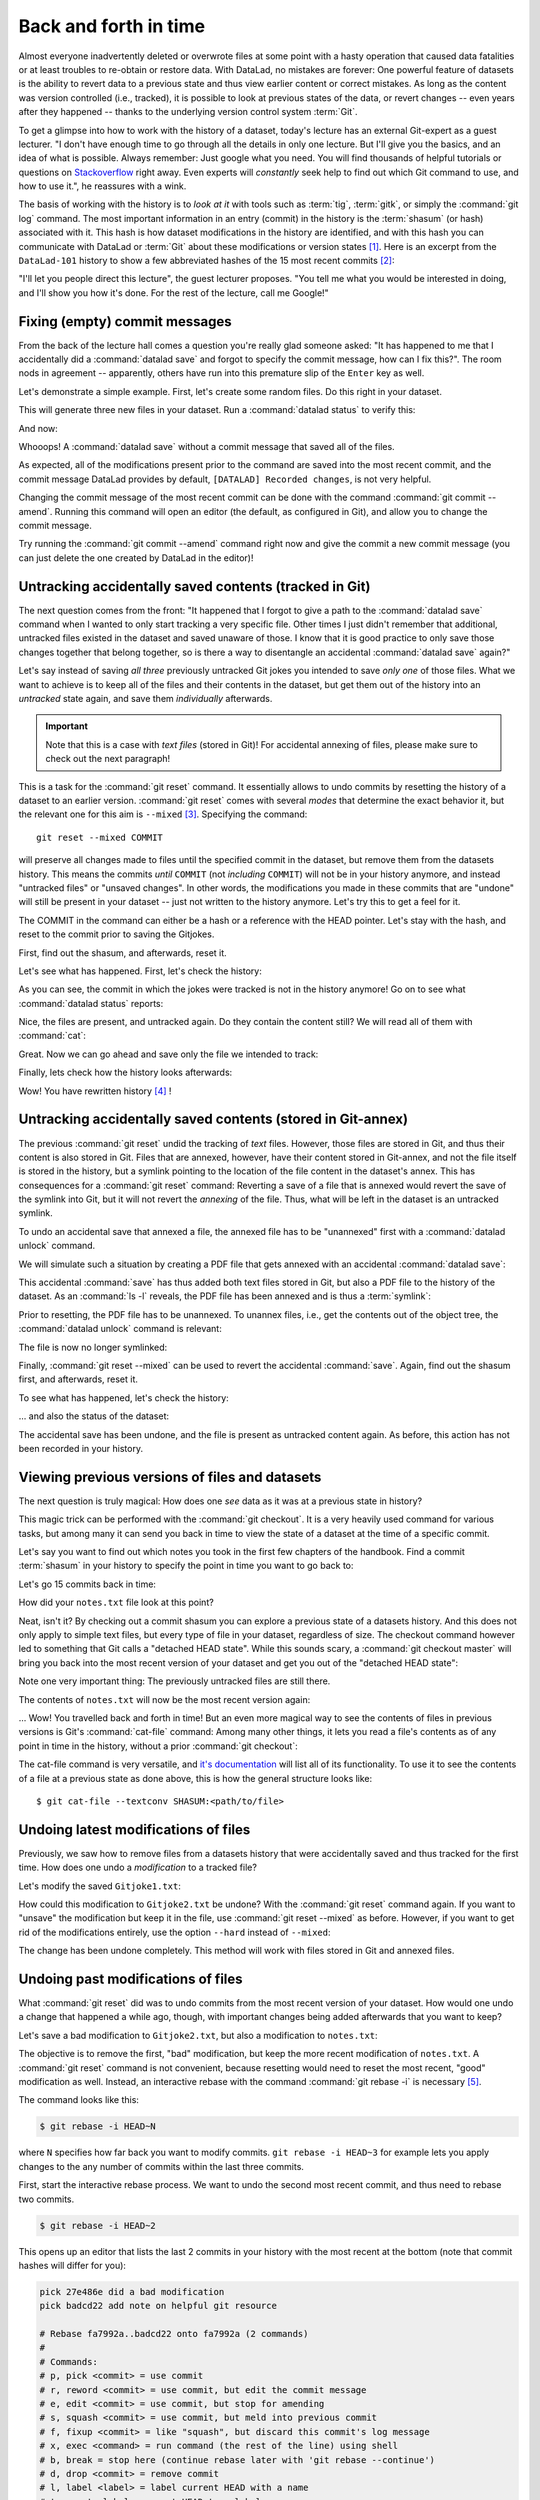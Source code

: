 .. _history:

Back and forth in time
----------------------


Almost everyone inadvertently deleted or overwrote files at some point with
a hasty operation that caused data fatalities or at least troubles to
re-obtain or restore data.
With DataLad, no mistakes are forever: One powerful feature of datasets
is the ability to revert data to a previous state and thus view earlier content or
correct mistakes. As long as the content was version controlled (i.e., tracked),
it is possible to look at previous states of the data, or revert changes --
even years after they happened -- thanks to the underlying version control
system :term:`Git`.

To get a glimpse into how to work with the history of a dataset, today's lecture
has an external Git-expert as a guest lecturer.
"I don't have enough time to go through all the details in only
one lecture. But I'll give you the basics, and an idea of what is possible.
Always remember: Just google what you need. You will find thousands of helpful tutorials
or questions on `Stackoverflow <https.stackoverflow.com>`_ right away.
Even experts will *constantly* seek help to find out which Git command to
use, and how to use it.", he reassures with a wink.

The basis of working with the history is to *look at it* with tools such
as :term:`tig`, :term:`gitk`, or simply the :command:`git log` command.
The most important information in an entry (commit) in the history is
the :term:`shasum` (or hash) associated with it.
This hash is how dataset modifications in the history are identified,
and with this hash you can communicate with DataLad or :term:`Git` about these
modifications or version states [#f1]_.
Here is an excerpt from the ``DataLad-101`` history to show a
few abbreviated hashes of the 15 most recent commits [#f2]_:

.. runrecord:: _examples/DL-101-136-101
   :workdir: dl-101/DataLad-101
   :language: console

   $ git log -15 --oneline


"I'll let you people direct this lecture", the guest lecturer proposes.
"You tell me what you would be interested in doing, and I'll show you how it's
done. For the rest of the lecture, call me Google!"

Fixing (empty) commit messages
^^^^^^^^^^^^^^^^^^^^^^^^^^^^^^

From the back of the lecture hall comes a question you're really glad
someone asked: "It has happened to me that I accidentally did a
:command:`datalad save` and forgot to specify the commit message,
how can I fix this?".
The room nods in agreement -- apparently, others have run into this
premature slip of the ``Enter`` key as well.

Let's demonstrate a simple example. First, let's create some random files.
Do this right in your dataset.

.. runrecord:: _examples/DL-101-136-102
   :language: console
   :workdir: dl-101/DataLad-101

   $ cat << EOT > Gitjoke1.txt
   Git knows what you did last summer!
   EOT

   $ cat << EOT > Gitjoke2.txt
   Knock knock. Who's there? Git.
   Git-who?
   Sorry, 'who' is not a git command - did you mean 'show'?
   EOT

   $ cat << EOT > Gitjoke3.txt
   In Soviet Russia, git commits YOU!
   EOT

This will generate three new files in your dataset. Run a
:command:`datalad status` to verify this:

.. runrecord:: _examples/DL-101-136-103
   :language: console
   :workdir: dl-101/DataLad-101

   $ datalad status

And now:

.. runrecord:: _examples/DL-101-136-104
   :language: console
   :workdir: dl-101/DataLad-101

   $ datalad save

Whooops! A :command:`datalad save` without a
commit message that saved all of the files.

.. runrecord:: _examples/DL-101-136-105
   :language: console
   :workdir: dl-101/DataLad-101
   :emphasize-lines: 6

   $ git log -p -1

As expected, all of the modifications present prior to the
command are saved into the most recent commit, and the commit
message DataLad provides by default, ``[DATALAD] Recorded changes``,
is not very helpful.

Changing the commit message of the most recent commit can be done with
the command :command:`git commit --amend`. Running this command will open
an editor (the default, as configured in Git), and allow you
to change the commit message.

Try running the :command:`git commit --amend` command right now and give
the commit a new commit message (you can just delete the one created by
DataLad in the editor)!

.. findoutmore:: Changing the commit messages of not-the-most-recent commits

   The :command:`git commit --amend` commands will let you
   rewrite the commit message of the most recent commit. If you
   however need to rewrite commit messages of older commits, you
   can do so during a so-called "interactive rebase" [#f4]_. The command
   for this is

   .. code-block:: bash

      $ git rebase -i HEAD~N

   where ``N`` specifies how far back you want to rewrite commits.
   ``git rebase -i HEAD~3`` for example lets you apply changes to the
   any number of commit messages within the last three commits.

   .. note::

      Be aware that an interactive rebase lets you *rewrite* history.
      This can lead to confusion or worse if the history you are rewriting
      is shared with others, e.g., in a collaborative project. Be also aware
      that rewriting history that is *pushed*/*published* (e.g., to Github)
      will require a force-push!

   Running this command gives you a list of the N most recent commits
   in your text editor (which may be :term:`vim`!), sorted with
   the most recent commit on the bottom.
   This is how it may look like:

   .. code-block:: bash

      pick 8503f26 Add note on adding siblings
      pick 23f0a52 add note on configurations and git config
      pick c42cba4 add note on DataLads procedures

      # Rebase b259ce8..c42cba4 onto b259ce8 (3 commands)
      #
      # Commands:
      # p, pick <commit> = use commit
      # r, reword <commit> = use commit, but edit the commit message
      # e, edit <commit> = use commit, but stop for amending
      # s, squash <commit> = use commit, but meld into previous commit
      # f, fixup <commit> = like "squash", but discard this commit's log message
      # x, exec <command> = run command (the rest of the line) using shell
      # b, break = stop here (continue rebase later with 'git rebase --continue')
      # d, drop <commit> = remove commit
      # l, label <label> = label current HEAD with a name

   An interactive rebase allows to apply various modifying actions to any
   number of commits in the list. Below the list are descriptions of these
   different actions. Among them is "reword", which lets you "edit the commit
   message". To apply this action and reword the top-most commit message in this list
   (``8503f26 Add note on adding siblings``, three commits back in the history),
   exchange the word ``pick`` in the beginning of the line with the word
   ``reword`` or simply ``r`` like this::

      r 8503f26 Add note on adding siblings

   If you want to reword more than one commit message, exchange several
   ``pick``\s. Any commit with the word ``pick`` at the beginning of the line will
   be kept as is. Once you are done, save and close the editor. This will
   sequentially open up a new editor for each commit you want to reword. In
   it, you will be able to change the commit message. Save to proceed to
   the next commit message until the rebase is complete.
   But be careful not to delete any lines in the above editor view --
   **An interactive rebase can be dangerous, and if you remove a line, this commit will be lost!** [#f5]_

Untracking accidentally saved contents (tracked in Git)
^^^^^^^^^^^^^^^^^^^^^^^^^^^^^^^^^^^^^^^^^^^^^^^^^^^^^^^

The next question comes from the front:
"It happened that I forgot to give a path to the :command:`datalad save`
command when I wanted to only start tracking a very specific file.
Other times I just didn't remember that
additional, untracked files existed in the dataset and saved unaware of
those. I know that it is good practice to only save
those changes together that belong together, so is there a way to
disentangle an accidental :command:`datalad save` again?"

Let's say instead of saving *all three* previously untracked Git jokes
you intended to save *only one* of those files. What we
want to achieve is to keep all of the files and their contents
in the dataset, but get them out of the history into an
*untracked* state again, and save them *individually* afterwards.

.. important::

   Note that this is a case with *text files* (stored in Git)! For
   accidental annexing of files, please make sure to check out
   the next paragraph!

This is a task for the :command:`git reset` command. It essentially allows to
undo commits by resetting the history of a dataset to an earlier version.
:command:`git reset` comes with several *modes* that determine the
exact behavior it, but the relevant one for this aim is ``--mixed`` [#f3]_.
Specifying the command::

   git reset --mixed COMMIT

will preserve all changes made to files until the specified
commit in the dataset, but remove them from the datasets history.
This means the commits *until* ``COMMIT`` (not *including* ``COMMIT``)
will not be in your history anymore, and instead "untracked files" or
"unsaved changes". In other words, the modifications
you made in these commits that are "undone" will still be present
in your dataset -- just not written to the history anymore. Let's
try this to get a feel for it.

The COMMIT in the command can either be a hash or a reference
with the HEAD pointer. Let's stay with the hash, and reset to the
commit prior to saving the Gitjokes.

First, find out the shasum, and afterwards, reset it.

.. runrecord:: _examples/DL-101-136-106
   :language: console
   :workdir: dl-101/DataLad-101

   $ git log -3 --oneline

.. runrecord:: _examples/DL-101-136-107
   :language: console
   :workdir: dl-101/DataLad-101
   :realcommand: echo "$ git reset --mixed $(git rev-parse HEAD~1)" && git reset --mixed $(git rev-parse HEAD~1)

Let's see what has happened. First, let's check the history:

.. runrecord:: _examples/DL-101-136-108
   :language: console
   :workdir: dl-101/DataLad-101

   $ git log -2 --oneline

As you can see, the commit in which the jokes were tracked
is not in the history anymore! Go on to see what :command:`datalad status`
reports:

.. runrecord:: _examples/DL-101-136-109
   :workdir: dl-101/DataLad-101
   :language: console

   $ datalad status

Nice, the files are present, and untracked again. Do they contain
the content still? We will read all of them with :command:`cat`:

.. runrecord:: _examples/DL-101-136-110
   :workdir: dl-101/DataLad-101
   :language: console

   $ cat Gitjoke*

Great. Now we can go ahead and save only the file we intended
to track:

.. runrecord:: _examples/DL-101-136-111
   :workdir: dl-101/DataLad-101
   :language: console

   $ datalad save -m "save my favourite Git joke" Gitjoke2.txt

Finally, lets check how the history looks afterwards:

.. runrecord:: _examples/DL-101-136-112
   :workdir: dl-101/DataLad-101
   :language: console

   $ git log -2

Wow! You have rewritten history [#f4]_ !

Untracking accidentally saved contents (stored in Git-annex)
^^^^^^^^^^^^^^^^^^^^^^^^^^^^^^^^^^^^^^^^^^^^^^^^^^^^^^^^^^^^

The previous :command:`git reset` undid the tracking of *text* files.
However, those files are stored in Git, and thus their content
is also stored in Git. Files that are annexed, however, have
their content stored in Git-annex, and not the file itself is stored
in the history, but a symlink pointing to the location of the file
content in the dataset's annex. This has consequences for
a :command:`git reset` command: Reverting a save of a file that is
annexed would revert the save of the symlink into Git, but it will
not revert the *annexing* of the file.
Thus, what will be left in the dataset is an untracked symlink.

To undo an accidental save that annexed a file, the annexed file
has to be "unannexed" first with a :command:`datalad unlock` command.

We will simulate such a situation by creating a PDF file that
gets annexed with an accidental :command:`datalad save`:

.. runrecord:: _examples/DL-101-136-113
   :language: console
   :workdir: dl-101/DataLad-101

   # create an empty pdf file
   $ convert xc:none -page Letter apdffile.pdf
   # accidentally save it
   $ datalad save

This accidental :command:`save` has thus added both text files
stored in Git, but also a PDF file to the history of the dataset.
As an :command:`ls -l` reveals, the PDF file has been annexed and is
thus a :term:`symlink`:

.. runrecord:: _examples/DL-101-136-114
   :language: console
   :workdir: dl-101/DataLad-101

   $ ls -l apdffile.pdf

Prior to resetting, the PDF file has to be unannexed.
To unannex files, i.e., get the contents out of the object tree,
the :command:`datalad unlock` command is relevant:

.. runrecord:: _examples/DL-101-136-115
   :language: console
   :workdir: dl-101/DataLad-101

   $ datalad unlock apdffile.pdf

The file is now no longer symlinked:

.. runrecord:: _examples/DL-101-136-116
   :language: console
   :workdir: dl-101/DataLad-101

   $ ls -l apdffile.pdf

Finally, :command:`git reset --mixed` can be used to revert the
accidental :command:`save`. Again, find out the shasum first, and
afterwards, reset it.

.. runrecord:: _examples/DL-101-136-117
   :language: console
   :workdir: dl-101/DataLad-101

   $ git log -3 --oneline

.. runrecord:: _examples/DL-101-136-118
   :language: console
   :workdir: dl-101/DataLad-101
   :realcommand: echo "$ git reset --mixed $(git rev-parse HEAD~1)" && git reset --mixed $(git rev-parse HEAD~1)

To see what has happened, let's check the history:

.. runrecord:: _examples/DL-101-136-119
   :language: console
   :workdir: dl-101/DataLad-101

   $ git log -2 --oneline

... and also the status of the dataset:

.. runrecord:: _examples/DL-101-136-120
   :language: console
   :workdir: dl-101/DataLad-101

   $ datalad status

The accidental save has been undone, and the file is present
as untracked content again.
As before, this action has not been recorded in your history.

Viewing previous versions of files and datasets
^^^^^^^^^^^^^^^^^^^^^^^^^^^^^^^^^^^^^^^^^^^^^^^

The next question is truly magical: How does one *see*
data as it was at a previous state in history?

This magic trick can be performed with the :command:`git checkout`.
It is a very heavily used command for various tasks, but among
many it can send you back in time to view the state of a dataset
at the time of a specific commit.

Let's say you want to find out which notes you took in the first
few chapters of the handbook. Find a commit :term:`shasum` in your history
to specify the point in time you want to go back to:

.. runrecord:: _examples/DL-101-136-121
   :language: console
   :workdir: dl-101/DataLad-101

   $ git log -20 --oneline

Let's go 15 commits back in time:

.. runrecord:: _examples/DL-101-136-122
   :language: console
   :workdir: dl-101/DataLad-101
   :realcommand: echo "$ git checkout $(git rev-parse HEAD~15)" && git checkout $(git rev-parse HEAD~15)

How did your ``notes.txt`` file look at this point?

.. runrecord:: _examples/DL-101-136-123
   :language: console
   :workdir: dl-101/DataLad-101

   $ cat notes.txt

Neat, isn't it? By checking out a commit shasum you can explore a previous
state of a datasets history. And this does not only apply to simple text
files, but every type of file in your dataset, regardless of size.
The checkout command however led to something that Git calls a "detached HEAD state".
While this sounds scary, a :command:`git checkout master` will bring you
back into the most recent version of your dataset and get you out of the
"detached HEAD state":

.. runrecord:: _examples/DL-101-136-124
   :language: console
   :workdir: dl-101/DataLad-101

   $ git checkout master


Note one very important thing: The previously untracked files are still
there.

.. runrecord:: _examples/DL-101-136-125
   :language: console
   :workdir: dl-101/DataLad-101

   $ datalad status

The contents of ``notes.txt`` will now be the most recent version again:

.. runrecord:: _examples/DL-101-136-126
   :language: console
   :workdir: dl-101/DataLad-101

   $ cat notes.txt

... Wow! You travelled back and forth in time!
But an even more magical way to see the contents of files in previous
versions is Git's :command:`cat-file` command: Among many other things, it lets
you read a file's contents as of any point in time in the history, without a
prior :command:`git checkout`:

.. runrecord:: _examples/DL-101-136-127
   :language: console
   :workdir: dl-101/DataLad-101
   :realcommand: echo "$ git cat-file --textconv $(git rev-parse HEAD~15):notes.txt" && git cat-file --textconv $(git rev-parse HEAD~15):notes.txt

The cat-file command is very versatile, and
`it's documentation <https://git-scm.com/docs/git-cat-file>`_ will list all
of its functionality. To use it to see the contents of a file at a previous
state as done above, this is how the general structure looks like::

   $ git cat-file --textconv SHASUM:<path/to/file>

Undoing latest modifications of files
^^^^^^^^^^^^^^^^^^^^^^^^^^^^^^^^^^^^^

Previously, we saw how to remove files from a datasets history that
were accidentally saved and thus tracked for the first time.
How does one undo a *modification* to a tracked file?

Let's modify the saved ``Gitjoke1.txt``:

.. runrecord:: _examples/DL-101-136-128
   :language: console
   :workdir: dl-101/DataLad-101

   $ echo "this is by far my favourite joke!" >> Gitjoke2.txt

.. runrecord:: _examples/DL-101-136-129
   :language: console
   :workdir: dl-101/DataLad-101

   $ cat Gitjoke2.txt

.. runrecord:: _examples/DL-101-136-130
   :language: console
   :workdir: dl-101/DataLad-101

   $ datalad status

.. runrecord:: _examples/DL-101-136-131
   :language: console
   :workdir: dl-101/DataLad-101

   $ datalad save -m "add joke evaluation to joke" Gitjoke2.txt

How could this modification to ``Gitjoke2.txt`` be undone?
With the :command:`git reset` command again. If you want to
"unsave" the modification but keep it in the file, use
:command:`git reset --mixed` as before. However, if you want to
get rid of the modifications entirely, use the option ``--hard``
instead of ``--mixed``:

.. runrecord:: _examples/DL-101-136-132
   :language: console
   :workdir: dl-101/DataLad-101

   $ git log -2 --oneline

.. runrecord:: _examples/DL-101-136-133
   :language: console
   :workdir: dl-101/DataLad-101
   :realcommand: echo "$ git reset --hard $(git rev-parse HEAD~1)" && git reset --hard $(git rev-parse HEAD~1)

.. runrecord:: _examples/DL-101-136-134
   :language: console
   :workdir: dl-101/DataLad-101

   $ cat Gitjoke2.txt

The change has been undone completely. This method will work with
files stored in Git and annexed files.

Undoing past modifications of files
^^^^^^^^^^^^^^^^^^^^^^^^^^^^^^^^^^^

What :command:`git reset` did was to undo commits from
the most recent version of your dataset. How
would one undo a change that happened a while ago, though,
with important changes being added afterwards that you want
to keep?

Let's save a bad modification to ``Gitjoke2.txt``,
but also a modification to ``notes.txt``:

.. runrecord:: _examples/DL-101-136-140
   :language: console
   :workdir: dl-101/DataLad-101

   $ echo "bad modification" >> Gitjoke2.txt

.. runrecord:: _examples/DL-101-136-141
   :language: console
   :workdir: dl-101/DataLad-101

   $ datalad save -m "did a bad modification" Gitjoke2.txt

.. runrecord:: _examples/DL-101-136-142
   :language: console
   :workdir: dl-101/DataLad-101

   $ cat << EOT > notes.txt

   Git has many handy tools to go back in forth in
   time and work with the history of datasets.
   Among many other things you can rewrite commit
   messages, undo changes, or look at previous versions
   of datasets. A superb resource to find out more about
   this and practice such Git operations is this
   chapter in the Pro-git book:
   https://git-scm.com/book/en/v2/Git-Tools-Rewriting-History

   EOT

.. runrecord:: _examples/DL-101-136-143
   :language: console
   :workdir: dl-101/DataLad-101

   $ datalad save -m "add note on helpful git resource" notes.txt

The objective is to remove the first, "bad" modification, but
keep the more recent modification of ``notes.txt``. A :command:`git reset`
command is not convenient, because resetting would need to reset
the most recent, "good" modification as well. Instead, an interactive
rebase with the command :command:`git rebase -i` is necessary [#f5]_.

The command looks like this:

.. code-block:: bash

   $ git rebase -i HEAD~N

where ``N`` specifies how far back you want to modify commits.
``git rebase -i HEAD~3`` for example lets you apply changes to the
any number of commits within the last three commits.

First, start the interactive rebase process. We want to undo
the second most recent commit, and thus need to rebase two
commits.

.. code-block:: bash

   $ git rebase -i HEAD~2

This opens up an editor that lists the last 2 commits in your history
with the most recent at the bottom (note that commit hashes will differ
for you):

.. code-block:: bash

   pick 27e486e did a bad modification
   pick badcd22 add note on helpful git resource

   # Rebase fa7992a..badcd22 onto fa7992a (2 commands)
   #
   # Commands:
   # p, pick <commit> = use commit
   # r, reword <commit> = use commit, but edit the commit message
   # e, edit <commit> = use commit, but stop for amending
   # s, squash <commit> = use commit, but meld into previous commit
   # f, fixup <commit> = like "squash", but discard this commit's log message
   # x, exec <command> = run command (the rest of the line) using shell
   # b, break = stop here (continue rebase later with 'git rebase --continue')
   # d, drop <commit> = remove commit
   # l, label <label> = label current HEAD with a name
   # t, reset <label> = reset HEAD to a label
   # m, merge [-C <commit> | -c <commit>] <label> [# <oneline>]
   # .       create a merge commit using the original merge commit's
   # .       message (or the oneline, if no original merge commit was
   # .       specified). Use -c <commit> to reword the commit message.
   #
   # These lines can be re-ordered; they are executed from top to bottom.
   #
   # If you remove a line here THAT COMMIT WILL BE LOST.
   #
   # However, if you remove everything, the rebase will be aborted.
   #
   # Note that empty commits are commented out

In order to remove the bad modification, exchange the word "pick" at
the beginning of the line with "drop" or simply "d" like this:


.. code-block:: bash
   :emphasize-lines: 1

   d 27e486e did a bad modification
   pick badcd22 add note on helpful git resource

   # Rebase fa7992a..badcd22 onto fa7992a (2 commands)
   #
   # Commands:
   # p, pick <commit> = use commit
   # r, reword <commit> = use commit, but edit the commit message
   # e, edit <commit> = use commit, but stop for amending
   # s, squash <commit> = use commit, but meld into previous commit
   # f, fixup <commit> = like "squash", but discard this commit's log message
   # x, exec <command> = run command (the rest of the line) using shell
   # b, break = stop here (continue rebase later with 'git rebase --continue')
   # d, drop <commit> = remove commit
   # l, label <label> = label current HEAD with a name
   # t, reset <label> = reset HEAD to a label
   # m, merge [-C <commit> | -c <commit>] <label> [# <oneline>]
   # .       create a merge commit using the original merge commit's
   # .       message (or the oneline, if no original merge commit was
   # .       specified). Use -c <commit> to reword the commit message.
   #
   # These lines can be re-ordered; they are executed from top to bottom.
   #
   # If you remove a line here THAT COMMIT WILL BE LOST.
   #
   # However, if you remove everything, the rebase will be aborted.
   #
   # Note that empty commits are commented out

Afterwards, save to exit the editor. Git will drop the bad modification
from your history, and report a successful rebase:

.. code-block:: bash

   Successfully rebased and updated refs/heads/master.

.. ifconfig:: internal

   This section is not rendered, and only exists because we can not
   interactively rebase in the autorunrecord directives.

   .. runrecord:: _examples/DL-101-136-144
      :language: console
      :workdir: dl-101/DataLad-101

      $ git reset --hard HEAD~2
      $ cat << EOT >> notes.txt

      Git has many handy tools to go back in forth in
      time and work with the history of datasets.
      Among many other things you can rewrite commit
      messages, undo changes, or look at previous versions
      of datasets. A superb resource to find out more about
      this and practice such Git operations is this
      chapter in the Pro-git book:
      https://git-scm.com/book/en/v2/Git-Tools-Rewriting-History

      EOT

   .. runrecord:: _examples/DL-101-136-145
      :language: console
      :workdir: dl-101/DataLad-101

      $ datalad save -m "add note on helpful git resource" notes.txt

.. findoutmore:: Oh no! I'm in a merge conflict!

   Merge conflicts happen when Git needs assistance in deciding
   which changes to keep and which to apply. It will require
   you to edit the file the merge conflict is happening in with
   a text editor, but such merge conflict are by far not as scary as
   they may seem during the first few times of solving merge conflicts.

   The first thing to do if you end up in a merge conflict is
   to read the instructions Git is giving you -- they are a useful guide.
   Also, it is reassuring to remember that you can always get out of
   a merge conflict by aborting the operation that led to it (e.g.,
   ``git rebase --abort``.

   In the documents the merge conflict applies to, Git marks the sections
   it needs help with with markers that consists of ``>``, ``<``, and ``=``
   signs and commit shasums or branch names. There will be two marked parts,
   and you have to delete the one you do not want to keep, as well as
   all markers.
   Afterwards, run ``git add <path/to/file`` and finally a ``git commit``.

   An excellent resource on how to deal with merge conflicts is
   `this post <https://help.github.com/en/articles/resolving-a-merge-conflict-using-the-command-line>`_.

.. runrecord:: _examples/DL-101-136-146
   :language: console
   :workdir: dl-101/DataLad-101

   $ datalad status

This guest lecture has given you a glimpse into how to work with the
history of your DataLad datasets.
To conclude this section, let's remove all untracked contents from
the dataset. This can be done with :command:`git reset` as well:
``git reset --hard master`` (where ``master`` is a branch name)
swipes your dataset clean and removes anything that is untracked or
modified but not saved yet.
**Careful! This is not revertible, and content lost with this commands can not be recovered!**

.. runrecord:: _examples/DL-101-136-147
   :language: console
   :workdir: dl-101/DataLad-101

   $ git reset --hard master

Afterwards, the :command:`datalad status` returns nothing, indicating a
clean dataset state with no untracked files or modifications.

.. runrecord:: _examples/DL-101-136-148
   :language: console
   :workdir: dl-101/DataLad-101

   $ datalad status

Finally, if you want, apply you're new knowledge about interactive
rebasing to remove the ``Gitjoke2.txt`` file.

.. rubric:: Footnotes

.. [#f1] For example, the :command:`datalad rerun` command introduced in section
         :ref:`run2` takes such a hash as an argument, and re-executes
         the ``datalad run`` or ``datalad rerun`` :term:`run record` associated with
         this hash. Likewise, the :command:`git diff` can work with commit hashes.

.. [#f2] There are other alternatives to reference commits in the history of a dataset,
         for example "counting" ancestors of the most recent commit using the notation
         ``HEAD~2``, ``HEAD^2`` or ``HEAD@{2}``. However, using hashes to reference
         commits is a very fail-save method and saves you from accidentally miscounting.

.. [#f3] The option ``--mixed`` is the default mode for a :command:`git reset`
         command, omitting it (i.e., running just ``git reset``) leads to the
         same behavior. It is explicitly stated in this book to make the mode
         clear, though.

.. [#f4] Note though that rewriting history can be dangerous, and you should
         be aware of what you are doing. For example, rewriting parts of the
         dataset's history that have been published (e.g., to a Github repository)
         already or that other people have copies of, is not advised.

.. [#f5] When in need to interactively rebase, please consult further documentation
         and tutorials. It is out of the scope of this handbook to be a complete
         guide on rebasing, and not all interactive rebasing operations are
         complication-free. However, you can always undo mistakes that occur
         during rebasing with the help of the `reflog <https://git-scm.com/docs/git-reflog>`_.